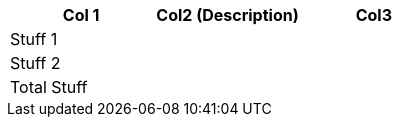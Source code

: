[role="tester:name=CoolStuff:description=This is my amazing description"]
|===
| Col 1  | Col2 (Description) | Col3

|Stuff 1 | | 
|Stuff 2 | | 
|Total Stuff| | 
|===
